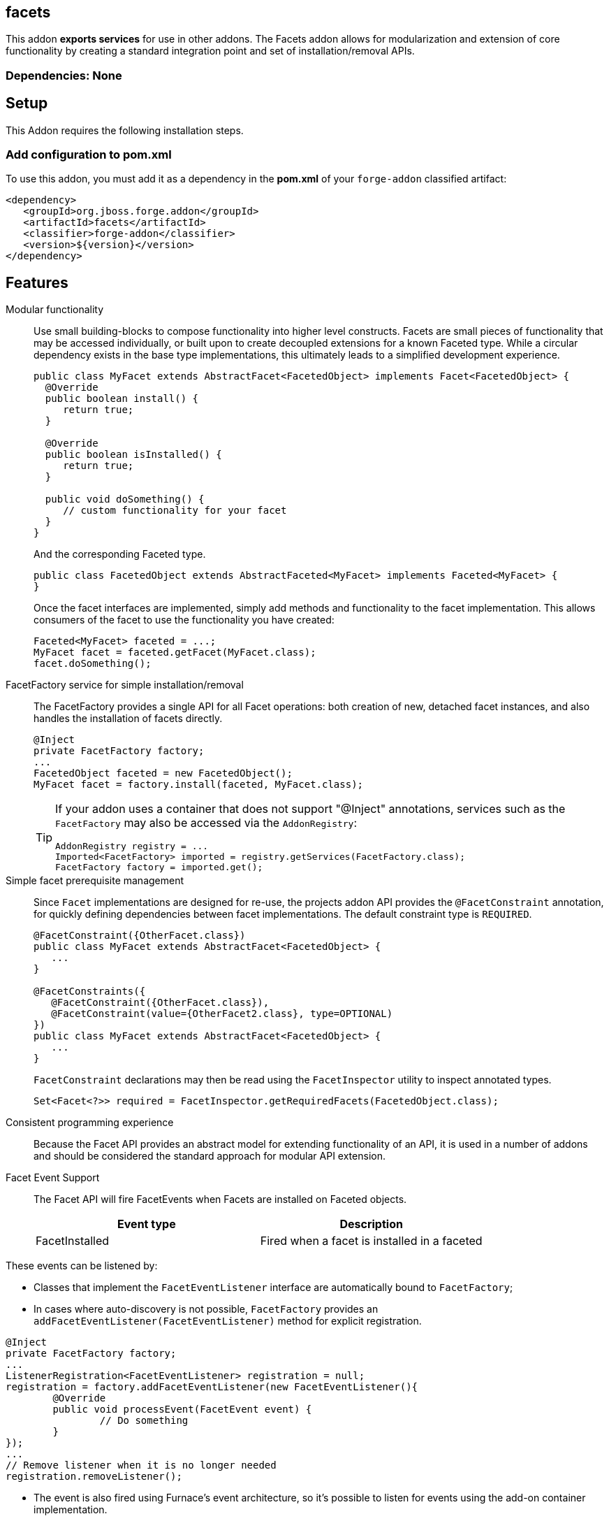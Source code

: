 == facets
:idprefix: id_ 


This addon *exports services* for use in other addons. The Facets addon allows for modularization and extension of core
functionality by creating a standard integration point and set of installation/removal APIs.  

=== Dependencies: None

== Setup

This Addon requires the following installation steps.

=== Add configuration to pom.xml 

To use this addon, you must add it as a dependency in the *pom.xml* of your `forge-addon` classified artifact:

[source,xml] 
----
<dependency>
   <groupId>org.jboss.forge.addon</groupId>
   <artifactId>facets</artifactId>
   <classifier>forge-addon</classifier>
   <version>${version}</version>
</dependency>
----      
== Features

Modular functionality::
 Use small building-blocks to compose functionality into higher level constructs. Facets are small pieces of functionality
 that may be accessed individually, or built upon to create decoupled extensions for a known Faceted type. While a circular
 dependency exists in the base type implementations, this ultimately leads to a simplified development experience.
+
[source,java]
----
public class MyFacet extends AbstractFacet<FacetedObject> implements Facet<FacetedObject> {
  @Override
  public boolean install() {
     return true;
  }

  @Override
  public boolean isInstalled() {
     return true;
  }
  
  public void doSomething() {
     // custom functionality for your facet
  }
}
----
+
And the corresponding Faceted type.
+
[source,java]
----
public class FacetedObject extends AbstractFaceted<MyFacet> implements Faceted<MyFacet> {
}
----
+
Once the facet interfaces are implemented, simply add methods and functionality to the facet implementation. This allows
consumers of the facet to use the functionality you have created:
+
[source,java]
----
Faceted<MyFacet> faceted = ...;
MyFacet facet = faceted.getFacet(MyFacet.class);
facet.doSomething();
----

FacetFactory service for simple installation/removal::
 The FacetFactory provides a single API for all Facet operations: both creation of new, detached facet instances, and also
handles the installation of facets directly.
+
[source,java]
----
@Inject
private FacetFactory factory;
...
FacetedObject faceted = new FacetedObject();
MyFacet facet = factory.install(faceted, MyFacet.class);
---- 
+
[TIP] 
====
If your addon uses a container that does not support "@Inject" annotations, services such as the `FacetFactory` may also be 
accessed via the `AddonRegistry`:

----
AddonRegistry registry = ...
Imported<FacetFactory> imported = registry.getServices(FacetFactory.class);
FacetFactory factory = imported.get();
----
==== 


Simple facet prerequisite management::
Since `Facet` implementations are designed for re-use, the projects addon API provides the `@FacetConstraint` annotation, for quickly defining dependencies between facet implementations. The default constraint type is `REQUIRED`.
+
[source,java]
----
@FacetConstraint({OtherFacet.class})
public class MyFacet extends AbstractFacet<FacetedObject> {
   ...
}

@FacetConstraints({
   @FacetConstraint({OtherFacet.class}),
   @FacetConstraint(value={OtherFacet2.class}, type=OPTIONAL)
})
public class MyFacet extends AbstractFacet<FacetedObject> {
   ...
}
----
+
`FacetConstraint` declarations may then be read using the `FacetInspector` utility to inspect annotated types.
+
[source,java]
----
Set<Facet<?>> required = FacetInspector.getRequiredFacets(FacetedObject.class);
----

Consistent programming experience::
 Because the Facet API provides an abstract model for extending functionality of an API, it is used in a number of addons
 and should be considered the standard approach for modular API extension.

Facet Event Support::
 The Facet API will fire FacetEvents when Facets are installed on Faceted objects. 
+
[options="header"]
|===
|Event type |Description

|FacetInstalled
|Fired when a facet is installed in a faceted

|===
   
These events can be listened by:

* Classes that implement the `FacetEventListener` interface are automatically bound to `FacetFactory`;
* In cases where auto-discovery is not possible, `FacetFactory` provides an `addFacetEventListener(FacetEventListener)` method for explicit registration.

[source,java]
----
@Inject 
private FacetFactory factory;
...
ListenerRegistration<FacetEventListener> registration = null;
registration = factory.addFacetEventListener(new FacetEventListener(){
	@Override
	public void processEvent(FacetEvent event) {   
		// Do something
	}
});
...
// Remove listener when it is no longer needed
registration.removeListener();
----
* The event is also fired using Furnace's event architecture, so it's possible to listen for events using the add-on container implementation.  

